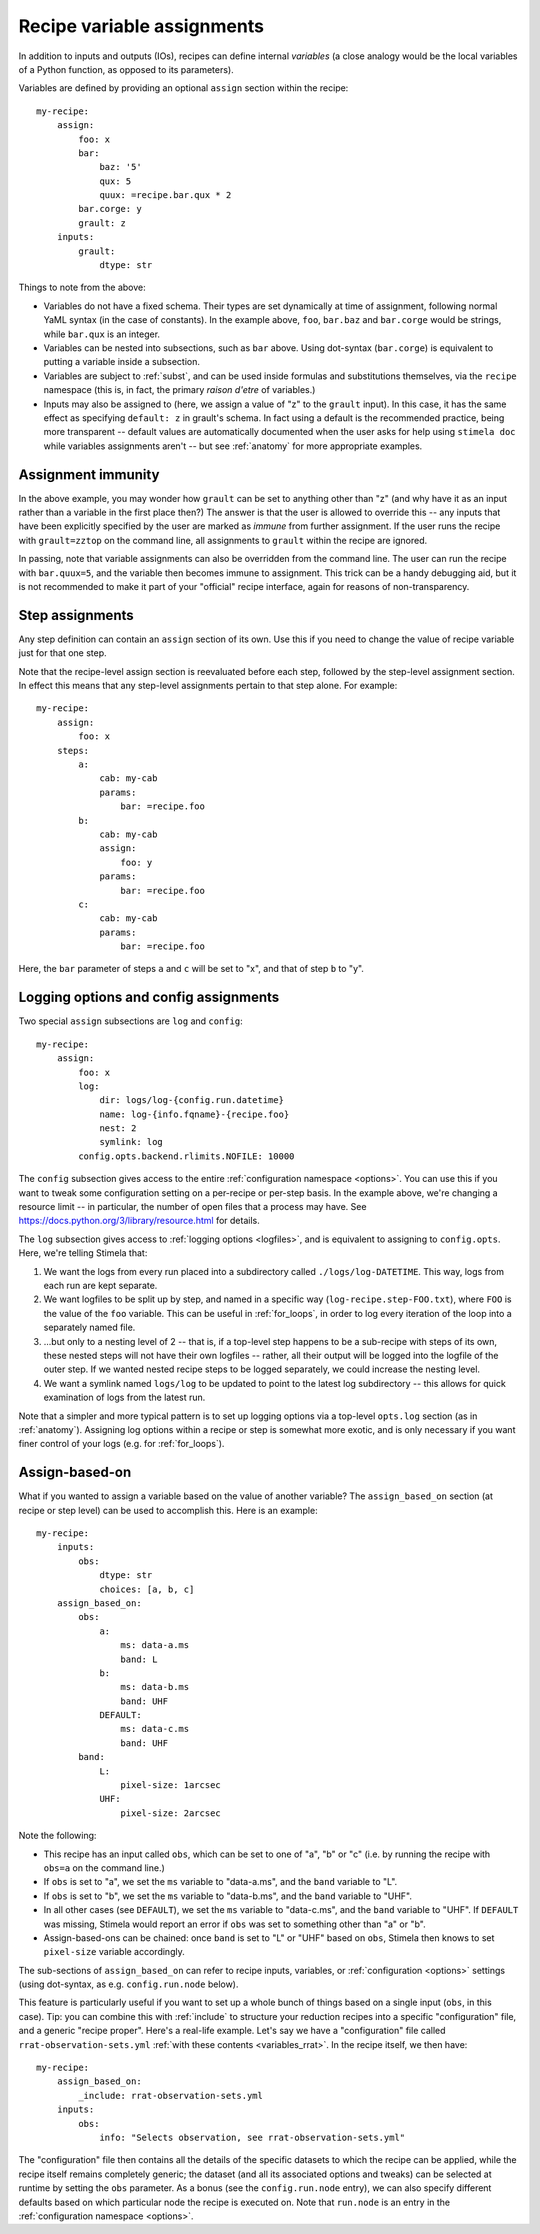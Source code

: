 .. highlight: yml
.. _assign:

Recipe variable assignments
###########################

In addition to inputs and outputs (IOs), recipes can define internal *variables* (a close analogy would be the local variables of a Python function, as opposed to its parameters). 

Variables are defined by providing an optional ``assign`` section within the recipe::

    my-recipe:
        assign:
            foo: x
            bar: 
                baz: '5'
                qux: 5
                quux: =recipe.bar.qux * 2
            bar.corge: y
            grault: z 
        inputs:
            grault:
                dtype: str

Things to note from the above:

* Variables do not have a fixed schema. Their types are set dynamically at time of assignment, following normal YaML syntax (in the case of constants). In the example above, ``foo``, ``bar.baz`` and ``bar.corge`` would be strings, while ``bar.qux`` is an integer. 
* Variables can be nested into subsections, such as ``bar`` above. Using dot-syntax (``bar.corge``) is equivalent to putting a variable inside a subsection.
* Variables are subject to :ref:`subst`, and can be used inside formulas and substitutions themselves, via the ``recipe`` namespace (this is, in fact, the primary *raison d'etre* of variables.)
* Inputs may also be assigned to (here, we assign a value of "z" to the ``grault`` input). In this case, it has the same effect as specifying ``default: z`` in grault's schema. In fact using a default is the recommended practice, being more transparent -- default values are automatically documented when the user asks for help using ``stimela doc`` while variables assignments aren't -- but see :ref:`anatomy` for more appropriate examples. 

Assignment immunity
===================

In the above example, you may wonder how ``grault`` can be set to anything other than "z" (and why have it as an input rather than a variable in the first place then?) The answer is that the user is allowed to override this -- any inputs that have been explicitly specified by the user are marked as *immune* from further assignment. If the user runs the recipe with ``grault=zztop`` on the command line, all assignments to ``grault`` within the recipe are ignored.

In passing, note that variable assignments can also be overridden from the command line. The user can run the recipe with ``bar.quux=5``, and the variable then becomes immune to assignment. This trick can be a handy debugging aid, but it is not recommended to make it part of your "official" recipe interface, again for reasons of non-transparency.

Step assignments
================

Any step definition can contain an ``assign`` section of its own. Use this if you need to change the value of recipe variable just for that one step.

Note that the recipe-level assign section is reevaluated before each step, followed by the step-level assignment section. In effect this means that any step-level assignments pertain to that step alone. For example::

    my-recipe:
        assign:
            foo: x
        steps:
            a:
                cab: my-cab
                params:
                    bar: =recipe.foo
            b:
                cab: my-cab
                assign:
                    foo: y
                params:
                    bar: =recipe.foo
            c:
                cab: my-cab
                params:
                    bar: =recipe.foo

Here, the ``bar`` parameter of steps ``a`` and ``c`` will be set to "x", and that of step ``b`` to "y".

Logging options and config assignments
======================================

Two special ``assign`` subsections are ``log`` and ``config``::

    my-recipe:
        assign:
            foo: x
            log:
                dir: logs/log-{config.run.datetime}
                name: log-{info.fqname}-{recipe.foo}
                nest: 2
                symlink: log
            config.opts.backend.rlimits.NOFILE: 10000

The ``config`` subsection gives access to the entire :ref:`configuration namespace <options>`. You can use this if you want to tweak some configuration setting on a per-recipe or per-step basis. In the example above, we're changing a resource limit -- in particular, the number of open files that a process may have. See https://docs.python.org/3/library/resource.html for details. 

The ``log`` subsection gives access to :ref:`logging options <logfiles>`, and is equivalent to assigning to ``config.opts``. 
Here, we're telling Stimela that:

1. We want the logs from every run placed into a subdirectory called ``./logs/log-DATETIME``. This way, logs from each run are kept separate.

2. We want logfiles to be split up by step, and named in a specific way (``log-recipe.step-FOO.txt``), where ``FOO`` is the value of the ``foo`` variable. This can be useful in :ref:`for_loops`, in order to log every iteration of the loop into a separately named file.

3. ...but only to a nesting level of 2 -- that is, if a top-level step happens to be a sub-recipe with steps of its own, these nested steps will not have their own logfiles -- rather, all their output will be logged into the logfile of the outer step. If we wanted nested recipe steps to be logged separately, we could increase the nesting level.

4. We want a symlink named ``logs/log`` to be updated to point to the latest log subdirectory -- this allows for quick examination of logs from the latest run.

Note that a simpler and more typical pattern is to set up logging options via a top-level ``opts.log`` section (as in :ref:`anatomy`). Assigning log options within a recipe or step is somewhat more exotic, and is only necessary if you want finer control of your logs (e.g. for :ref:`for_loops`).


Assign-based-on
===============
.. _assign_based_on:

What if you wanted to assign a variable based on the value of another variable? The ``assign_based_on`` section (at recipe or step level) can be used to accomplish this. Here is an example::

    my-recipe:
        inputs:
            obs:
                dtype: str
                choices: [a, b, c]
        assign_based_on:
            obs:
                a:
                    ms: data-a.ms
                    band: L
                b:
                    ms: data-b.ms
                    band: UHF
                DEFAULT:
                    ms: data-c.ms
                    band: UHF
            band:
                L:
                    pixel-size: 1arcsec
                UHF:
                    pixel-size: 2arcsec

Note the following:

* This recipe has an input called ``obs``, which can be set to one of "a", "b" or "c" (i.e. by running the recipe with ``obs=a`` on the command line.)
* If ``obs`` is set to "a", we set the ``ms`` variable to "data-a.ms", and the ``band`` variable to "L".
* If ``obs`` is set to "b", we set the ``ms`` variable to "data-b.ms", and the ``band`` variable to "UHF".
* In all other cases (see ``DEFAULT``), we set the ``ms`` variable to "data-c.ms", and the ``band`` variable to "UHF". If ``DEFAULT`` was missing, Stimela would report an error if ``obs`` was set to something other than "a" or "b".
* Assign-based-ons can be chained: once ``band`` is set to "L" or "UHF" based on ``obs``, Stimela then knows to set ``pixel-size`` variable accordingly.

The sub-sections of ``assign_based_on`` can refer to recipe inputs, variables, or :ref:`configuration <options>` settings (using dot-syntax, as e.g. ``config.run.node`` below).

This feature is particularly useful if you want to set up a whole bunch of things based on a single input (``obs``, in this case). Tip: you can combine this with :ref:`include` to structure your reduction recipes into a specific "configuration" file, and a generic "recipe proper". Here's a real-life example. Let's say we have a "configuration" file called ``rrat-observation-sets.yml`` :ref:`with these contents <variables_rrat>`. In the recipe itself, we then have::

    my-recipe:
        assign_based_on:
            _include: rrat-observation-sets.yml
        inputs:
            obs:
                info: "Selects observation, see rrat-observation-sets.yml"

The "configuration" file then contains all the details of the specific datasets to which the recipe can be applied, while the recipe itself remains completely generic; the dataset (and all its associated options and tweaks) can be selected at runtime by setting the ``obs`` parameter. As a bonus (see the ``config.run.node`` entry), we can also specify different defaults based on which particular node the recipe is executed on. Note that ``run.node`` is an entry in the :ref:`configuration namespace <options>`.






